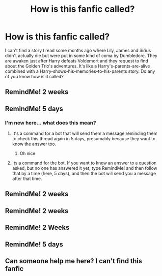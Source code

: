 #+TITLE: How is this fanfic called?

* How is this fanfic called?
:PROPERTIES:
:Author: Beneficial-Funny-305
:Score: 40
:DateUnix: 1600660297.0
:DateShort: 2020-Sep-21
:FlairText: What's That Fic?
:END:
I can't find a story I read some months ago where Lily, James and Sirius didn't actually die but were put in some kind of coma by Dumbledore. They are awaken just after Harry defeats Voldemort and they request to find about the Golden Trio's adventures. It's like a Harry's-parents-are-alive combined with a Harry-shows-his-memories-to-his-parents story. Do any of you know how is it called?


** RemindMe! 2 weeks
:PROPERTIES:
:Author: frostking104
:Score: 2
:DateUnix: 1600706374.0
:DateShort: 2020-Sep-21
:END:


** RemindMe! 5 days
:PROPERTIES:
:Author: Dimention4
:Score: 2
:DateUnix: 1600707125.0
:DateShort: 2020-Sep-21
:END:

*** I'm new here... what does this mean?
:PROPERTIES:
:Author: Beneficial-Funny-305
:Score: 2
:DateUnix: 1600711153.0
:DateShort: 2020-Sep-21
:END:

**** It's a command for a bot that will send them a message reminding them to check this thread again in 5 days, presumably because they want to know the answer too.
:PROPERTIES:
:Author: divideby00
:Score: 3
:DateUnix: 1600717195.0
:DateShort: 2020-Sep-21
:END:

***** Oh nice
:PROPERTIES:
:Author: Beneficial-Funny-305
:Score: 1
:DateUnix: 1600717291.0
:DateShort: 2020-Sep-21
:END:


**** Its a command for the bot. If you want to know an answer to a question asked, but no one has answered it yet, type RemindMe! and then follow that by a time (here, 5 days), and then the bot will send you a message after that time.
:PROPERTIES:
:Author: Dimention4
:Score: 2
:DateUnix: 1600717378.0
:DateShort: 2020-Sep-21
:END:


** RemindMe! 2 weeks
:PROPERTIES:
:Author: JazzF98
:Score: 1
:DateUnix: 1600718397.0
:DateShort: 2020-Sep-21
:END:


** RemindMe! 2 weeks
:PROPERTIES:
:Author: Tackol
:Score: 1
:DateUnix: 1600719708.0
:DateShort: 2020-Sep-21
:END:


** RemindMe! 2 Weeks
:PROPERTIES:
:Author: CarefulReplacement5
:Score: 1
:DateUnix: 1600724109.0
:DateShort: 2020-Sep-22
:END:


** RemindMe! 5 days
:PROPERTIES:
:Author: First-NameLast-Name
:Score: 1
:DateUnix: 1600728394.0
:DateShort: 2020-Sep-22
:END:


** Can someone help me here? I can't find this fanfic
:PROPERTIES:
:Author: Beneficial-Funny-305
:Score: 1
:DateUnix: 1602717469.0
:DateShort: 2020-Oct-15
:END:
